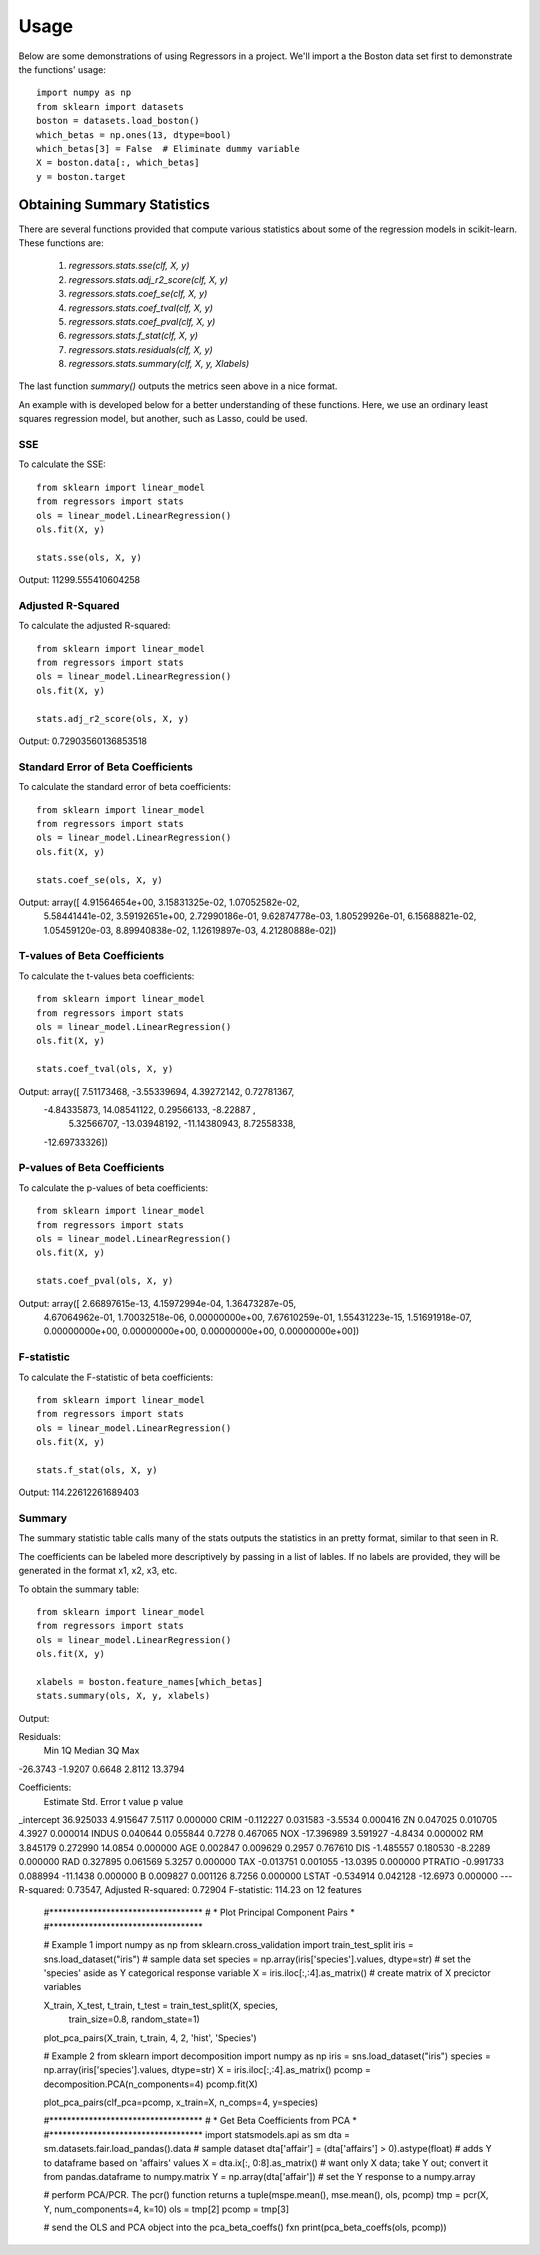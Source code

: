 ========
Usage
========

Below are some demonstrations of using Regressors in a project. We'll import a
the Boston data set first to demonstrate the functions' usage::

    import numpy as np
    from sklearn import datasets
    boston = datasets.load_boston()
    which_betas = np.ones(13, dtype=bool)
    which_betas[3] = False  # Eliminate dummy variable
    X = boston.data[:, which_betas]
    y = boston.target

Obtaining Summary Statistics
----------------------------

There are several functions provided that compute various statistics
about some of the regression models in scikit-learn. These functions are:

    1. `regressors.stats.sse(clf, X, y)`
    2. `regressors.stats.adj_r2_score(clf, X, y)`
    3. `regressors.stats.coef_se(clf, X, y)`
    4. `regressors.stats.coef_tval(clf, X, y)`
    5. `regressors.stats.coef_pval(clf, X, y)`
    6. `regressors.stats.f_stat(clf, X, y)`
    7. `regressors.stats.residuals(clf, X, y)`
    8. `regressors.stats.summary(clf, X, y, Xlabels)`

The last function `summary()` outputs the metrics seen above in a nice format.

An example with is developed below for a better understanding of these
functions. Here, we use an ordinary least squares regression model, but another,
such as Lasso, could be used.

SSE
~~~

To calculate the SSE::

    from sklearn import linear_model
    from regressors import stats
    ols = linear_model.LinearRegression()
    ols.fit(X, y)

    stats.sse(ols, X, y)

Output: 11299.555410604258


Adjusted R-Squared
~~~~~~~~~~~~~~~~~~

To calculate the adjusted R-squared::

    from sklearn import linear_model
    from regressors import stats
    ols = linear_model.LinearRegression()
    ols.fit(X, y)

    stats.adj_r2_score(ols, X, y)

Output: 0.72903560136853518


Standard Error of Beta Coefficients
~~~~~~~~~~~~~~~~~~~~~~~~~~~~~~~~~~~

To calculate the standard error of beta coefficients::

    from sklearn import linear_model
    from regressors import stats
    ols = linear_model.LinearRegression()
    ols.fit(X, y)

    stats.coef_se(ols, X, y)

Output: array([  4.91564654e+00,   3.15831325e-02,   1.07052582e-02,
                  5.58441441e-02,   3.59192651e+00,   2.72990186e-01,
                  9.62874778e-03,   1.80529926e-01,   6.15688821e-02,
                  1.05459120e-03,   8.89940838e-02,   1.12619897e-03,
                  4.21280888e-02])

T-values of Beta Coefficients
~~~~~~~~~~~~~~~~~~~~~~~~~~~~~

To calculate the t-values beta coefficients::

    from sklearn import linear_model
    from regressors import stats
    ols = linear_model.LinearRegression()
    ols.fit(X, y)

    stats.coef_tval(ols, X, y)

Output: array([  7.51173468,  -3.55339694,   4.39272142,   0.72781367,
                -4.84335873,  14.08541122,   0.29566133,  -8.22887   ,
                 5.32566707, -13.03948192, -11.14380943,   8.72558338,
                -12.69733326])

P-values of Beta Coefficients
~~~~~~~~~~~~~~~~~~~~~~~~~~~~~

To calculate the p-values of beta coefficients::

    from sklearn import linear_model
    from regressors import stats
    ols = linear_model.LinearRegression()
    ols.fit(X, y)

    stats.coef_pval(ols, X, y)

Output: array([  2.66897615e-13,   4.15972994e-04,   1.36473287e-05,
                 4.67064962e-01,   1.70032518e-06,   0.00000000e+00,
                 7.67610259e-01,   1.55431223e-15,   1.51691918e-07,
                 0.00000000e+00,   0.00000000e+00,   0.00000000e+00,
                 0.00000000e+00])

F-statistic
~~~~~~~~~~~

To calculate the F-statistic of beta coefficients::

    from sklearn import linear_model
    from regressors import stats
    ols = linear_model.LinearRegression()
    ols.fit(X, y)

    stats.f_stat(ols, X, y)

Output: 114.22612261689403

Summary
~~~~~~~

The summary statistic table calls many of the stats outputs the statistics in
an pretty format, similar to that seen in R.

The coefficients can be labeled more descriptively by passing in a list of
lables. If no labels are provided, they will be generated in the format x1, x2,
x3, etc.

To obtain the summary table::

    from sklearn import linear_model
    from regressors import stats
    ols = linear_model.LinearRegression()
    ols.fit(X, y)

    xlabels = boston.feature_names[which_betas]
    stats.summary(ols, X, y, xlabels)

Output:

Residuals:
     Min      1Q  Median      3Q      Max
-26.3743 -1.9207  0.6648  2.8112  13.3794


Coefficients:
             Estimate  Std. Error  t value   p value
_intercept  36.925033    4.915647   7.5117  0.000000
CRIM        -0.112227    0.031583  -3.5534  0.000416
ZN           0.047025    0.010705   4.3927  0.000014
INDUS        0.040644    0.055844   0.7278  0.467065
NOX        -17.396989    3.591927  -4.8434  0.000002
RM           3.845179    0.272990  14.0854  0.000000
AGE          0.002847    0.009629   0.2957  0.767610
DIS         -1.485557    0.180530  -8.2289  0.000000
RAD          0.327895    0.061569   5.3257  0.000000
TAX         -0.013751    0.001055 -13.0395  0.000000
PTRATIO     -0.991733    0.088994 -11.1438  0.000000
B            0.009827    0.001126   8.7256  0.000000
LSTAT       -0.534914    0.042128 -12.6973  0.000000
---
R-squared:  0.73547,    Adjusted R-squared:  0.72904
F-statistic: 114.23 on 12 features

    #***********************************
    # * Plot Principal Component Pairs *
    #***********************************

    # Example 1
    import numpy as np
    from sklearn.cross_validation import train_test_split
    iris = sns.load_dataset("iris")  # sample data set
    species = np.array(iris['species'].values, dtype=str)  # set the 'species' aside as Y categorical response variable
    X = iris.iloc[:,:4].as_matrix()  # create matrix of X precictor variables

    X_train, X_test, t_train, t_test = train_test_split(X, species,
                                                    train_size=0.8,
                                                    random_state=1)
    plot_pca_pairs(X_train, t_train, 4, 2, 'hist', 'Species')

    # Example 2
    from sklearn import decomposition
    import numpy as np
    iris = sns.load_dataset("iris")
    species = np.array(iris['species'].values, dtype=str)
    X = iris.iloc[:,:4].as_matrix()
    pcomp = decomposition.PCA(n_components=4)
    pcomp.fit(X)

    plot_pca_pairs(clf_pca=pcomp, x_train=X, n_comps=4, y=species)


    #***********************************
    # * Get Beta Coefficients from PCA *
    #***********************************
    import statsmodels.api as sm
    dta = sm.datasets.fair.load_pandas().data  # sample dataset
    dta['affair'] = (dta['affairs'] > 0).astype(float)  # adds Y to dataframe based on 'affairs' values
    X = dta.ix[:, 0:8].as_matrix()  # want only X data; take Y out; convert it from pandas.dataframe to numpy.matrix
    Y = np.array(dta['affair'])  # set the Y response to a numpy.array

    # perform PCA/PCR. The pcr() function returns a tuple(mspe.mean(), mse.mean(), ols, pcomp)
    tmp = pcr(X, Y, num_components=4, k=10)
    ols = tmp[2]
    pcomp = tmp[3]

    # send the OLS and PCA object into the pca_beta_coeffs() fxn
    print(pca_beta_coeffs(ols, pcomp))

